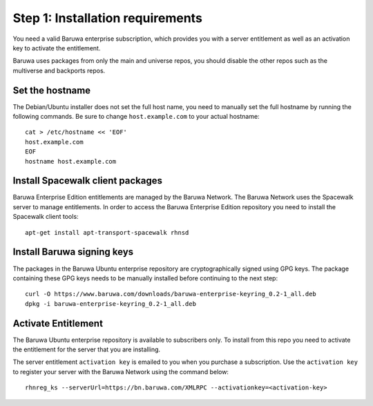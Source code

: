 Step 1: Installation requirements
=================================

You need a valid Baruwa enterprise subscription, which provides you with
a server entitlement as well as an activation key to activate the entitlement.

Baruwa uses packages from only the main and universe repos, you should disable
the other repos such as the multiverse and backports repos.

Set the hostname
----------------

The Debian/Ubuntu installer does not set the full host name, you need to
manually set the full hostname by running the following commands. Be sure
to change ``host.example.com`` to your actual hostname::

	cat > /etc/hostname << 'EOF'
	host.example.com
	EOF
	hostname host.example.com

Install Spacewalk client packages
---------------------------------

Baruwa Enterprise Edition entitlements are managed by the Baruwa Network.
The Baruwa Network uses the Spacewalk server to manage entitlements.
In order to access the Baruwa Enterprise Edition repository you need to
install the Spacewalk client tools::

	apt-get install apt-transport-spacewalk rhnsd

Install Baruwa signing keys
---------------------------

The packages in the Baruwa Ubuntu enterprise repository are cryptographically
signed using GPG keys. The package containing these GPG keys needs to be manually
installed before continuing to the next step::

	curl -O https://www.baruwa.com/downloads/baruwa-enterprise-keyring_0.2-1_all.deb
	dpkg -i baruwa-enterprise-keyring_0.2-1_all.deb

Activate Entitlement
--------------------

The Baruwa Ubuntu enterprise repository is available to subscribers
only. To install from this repo you need to activate the entitlement
for the server that you are installing.

The server entitlement ``activation key`` is emailed to you when you purchase
a subscription. Use the ``activation key`` to register your server with the
Baruwa Network using the command below::

	rhnreg_ks --serverUrl=https://bn.baruwa.com/XMLRPC --activationkey=<activation-key>
